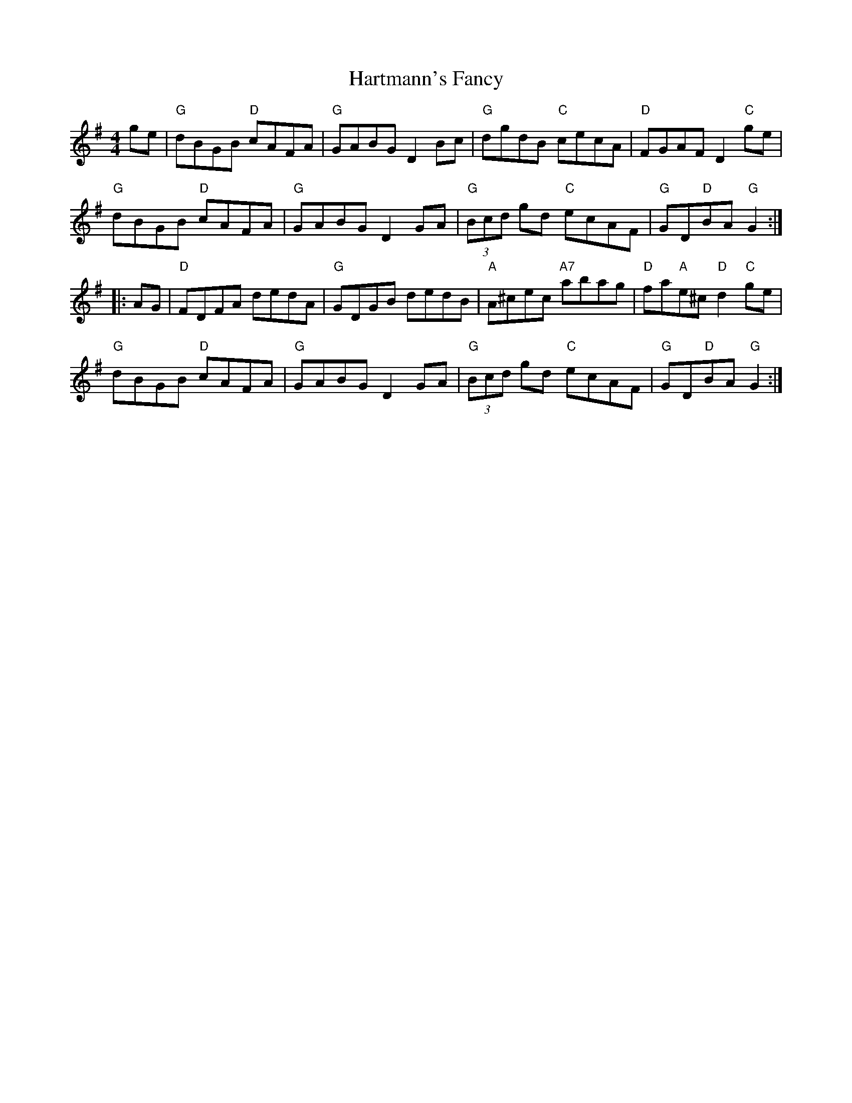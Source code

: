 X: 16824
T: Hartmann's Fancy
R: hornpipe
M: 4/4
K: Gmajor
ge|"G"dBGB "D"cAFA|"G"GABG D2Bc|"G"dgdB "C"cecA|"D"FGAF ""D2"C"ge|
"G"dBGB "D"cAFA|"G"GABG D2GA|"G"(3Bcd gd "C"ecAF|"G"GD"D"BA "G"G2:|
|:AG|"D"FDFA dedA|"G"GDGB dedB|"A"A^cec "A7"abag|"D"fa"A"e^c "D"d2"C"ge|
"G"dBGB "D"cAFA|"G"GABG D2GA|"G"(3Bcd gd "C"ecAF|"G"GD"D"BA "G"G2"":|

